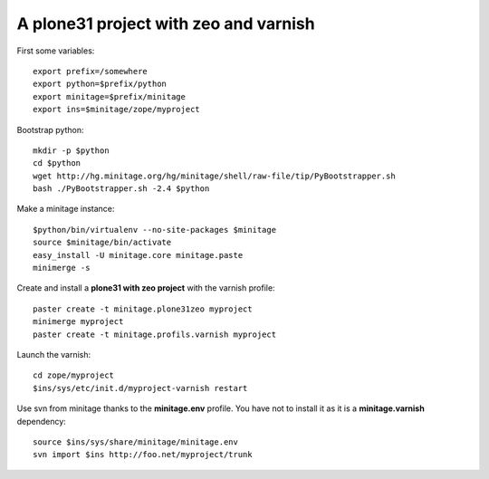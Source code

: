 A plone31 project with zeo and varnish
######################################

First some variables::

    export prefix=/somewhere
    export python=$prefix/python
    export minitage=$prefix/minitage
    export ins=$minitage/zope/myproject

Bootstrap python::

    mkdir -p $python
    cd $python
    wget http://hg.minitage.org/hg/minitage/shell/raw-file/tip/PyBootstrapper.sh
    bash ./PyBootstrapper.sh -2.4 $python

Make a minitage instance::

    $python/bin/virtualenv --no-site-packages $minitage
    source $minitage/bin/activate
    easy_install -U minitage.core minitage.paste
    minimerge -s

Create and install a **plone31 with zeo project** with the varnish profile::

    paster create -t minitage.plone31zeo myproject
    minimerge myproject
    paster create -t minitage.profils.varnish myproject

Launch the varnish::

    cd zope/myproject
    $ins/sys/etc/init.d/myproject-varnish restart

Use svn from minitage thanks to the **minitage.env** profile.
You have not to install it as it is a **minitage.varnish** dependency::

    source $ins/sys/share/minitage/minitage.env
    svn import $ins http://foo.net/myproject/trunk

